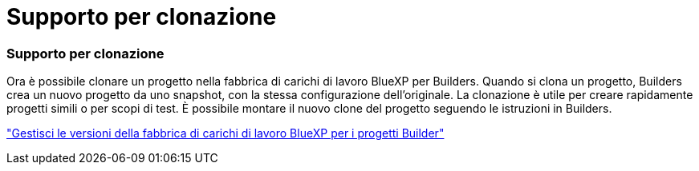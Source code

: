 = Supporto per clonazione
:allow-uri-read: 




=== Supporto per clonazione

Ora è possibile clonare un progetto nella fabbrica di carichi di lavoro BlueXP per Builders. Quando si clona un progetto, Builders crea un nuovo progetto da uno snapshot, con la stessa configurazione dell'originale. La clonazione è utile per creare rapidamente progetti simili o per scopi di test. È possibile montare il nuovo clone del progetto seguendo le istruzioni in Builders.

https://docs.netapp.com/us-en/workload-builders/version-projects.html["Gestisci le versioni della fabbrica di carichi di lavoro BlueXP per i progetti Builder"]
